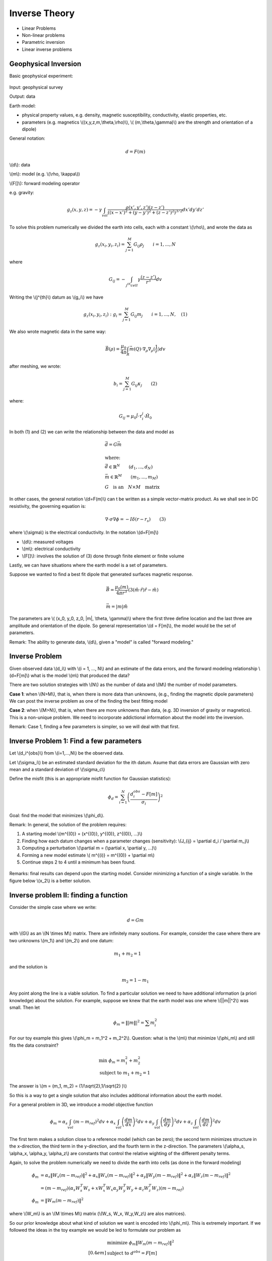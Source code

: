 .. _inversion_basics:

Inverse Theory
**************

- Linear Problems
- Non-linear problems
- Parametric inversion
- Linear inverse problems

Geophysical Inversion
=====================

Basic geophysical experiment:


.. figure:: ./images/basic_gephys_expt.jpg
    :align: center

Input: geophysical survey

Output: data

Earth model: 

- physical property values, e.g. density, magnetic susceptibility, conductivity, elastic properties, etc. 
- parameters (e.g. magnetics \\((x,y,z,m,\\theta,\\rho)\\), \\( (m,\\theta,\\gamma)\\) are the strength and orientation of a dipole)    

General notation: 

.. math::
		d = F(m)

\\(d\\): data

\\(m\\): model (e.g. \\(\\rho, \\kappa\\))

\\(F[]\\): forward modeling operator

e.g. gravity:

.. math::
		g_z(x,y,z) = -\gamma \int_{vol} \frac{\rho(x',y',z')(z-z')}{( (x-x')^2+(y-y')^2 + (z-z')^2)^{3/2}} dx' dy' dz'

To solve this problem numerically we divided the earth into cells, each with a constant \\(\\rho\\), and wrote the data as

.. math::
		g_z(x_i, y_i, z_i) = \sum_{j=1}^M G_{ij} \rho_j \qquad i=1,...,N

where 

.. math::
		G_{ij} = - \int_{j^{th} cell} \gamma \frac{(z-z')}{r^3} dv

Writing the \\(j^{th}\\) datum as \\(g_i\\) we have

.. math::
		g_z(x_i, y_i, z_i): g_i = \sum_{j=1}^M G_{ij} m_j \qquad 	i=1,...,N, \quad (1)

We also wrote magnetic data in the same way:

.. math:: 
		\vec{B}(\rho) = \frac{\mu_0}{4 \pi} \int_{R} \vec{m}(Q) \cdot \nabla_{\rho} \nabla_{\rho}(\frac{1}{r}) dv		

after meshing, we wrote:

.. math::
		b_i = \sum_{j=1}^M G_{ij} \kappa_j \qquad (2)		

where:

.. math::	
		G_{ij} = \mu_0 \hat{l} \cdot \tau_i^j \cdot \hat{H_0}

In both (1) and (2) we can write the relationship between the data and model as

.. math::
	&	\vec{d} = G \vec{m} \\ \\
	&   \text{where:} \\
	&	\vec{d} \in \mathbb{R}^N \qquad (d_1, ..., d_N) \\
	&	\vec{m} \in \mathbb{R}^M \qquad (m_1, ..., m_M) \\
	&	G \quad \text{is an} \quad N \times M \quad \text{matrix}

In other cases, the general notation \\(d=F(m)\\) can
t be written as a simple vector-matrix product. As we shall see in DC resistivity, the governing equation is:

.. math::
		\nabla \cdot \sigma \nabla \phi = - I \delta(r-r_s) \qquad (3)

where \\(\\sigma\\) is the electrical conductivity. In the notation \\(d=F[m]\\)		

- \\(d\\): measured voltages
- \\(m\\): electrical conductivity
- \\(F[]\\): involves the solution of (3) done through finite element or finite volume

Lastly, we can have situations where the earth model is a set of parameters.


.. figure:: ./images/cube.jpg
    :align: right

Suppose we wanted to find a best fit dipole that generated surfaces magnetic response.

.. math::
		& \vec{B} = \frac{\mu_0 (m)}{4 \pi r^3} (3 (\hat{m} \cdot \hat{r}) \hat{r} - \hat{m}) \\ \\
		& \vec{m} = |m| \hat{m}

The parameters are \\( (x_0, y_0, z_0, \|m\|, \\theta, \\gamma)\\) where the first three define location and the last three are amplitude and orientation of the dipole.	So general representation \\(d = F[m]\\), the model would be the set of parameters.

Remark: The ability to generate data, \\(d\\), given a "model" is called "forward modeling."

Inverse Problem
===============

Given observed data \\(d_i\\) with \\(i = 1, ..., N\\) and an estimate of the data errors, and the forward modeling relationship \\(d=F[m]\\) what is the model \\(m\\) that produced the data?

There are two solution strategies with \\(N\\) as the number of data and \\(M\\) the number of model parameters.

**Case 1**: when \\(N>M\\), that is, when there is more data than unknowns, (e.g., finding the magnetic dipole parameters) We can post the inverse problem as one of the finding the best fitting model

**Case 2**: when \\(M>N\\), that is, when there are more unknowns than data, (e.g. 3D inversion of gravity or magnetics). This is a non-unique problem. We need to incorporate addictional information about the model into the inversion. 

Remark: Case 1, finding a few parameters is simpler, so we will deal with that first. 


Inverse Problem 1: Find a few parameters
========================================

Let \\(d_i^{obs}\\) from \\(i=1,...,N\\) be the observed data. 

Let \\(\\sigma_i\\) be an estimated standard deviation for the ith datum. Asume that data errors are Gaussian with zero mean and a standard deviation of \\(\\sigma_c\\)

Define the misfit (this is an appropriate misfit function for Gaussian statistics):

.. math::
		\phi_d = \sum_{i=1}^N \left(  \frac{d_i^{obs} - F[m]}{\sigma_i} \right)^2

Goal: find the model that minimizes \\(\\phi_d\\).

Remark: In general, the solution of the problem requires:

#. A starting model \\(\m^{(0)} = (x^{(0)}, y^{(0)}, z^{(0)}, ...)\\)

#. Finding how each datum changes when a parameter changes (sensitivity): \\(J_{ij} = \\partial d_i /  \\partial m_j\\)

#. Computing a perturbation \\(\\partial m = (\\partial x, \\partial y, ...)\\)

#. Forming a new model estimate \\( m^{(i)} = m^{(0)} + \\partial m\\)

#. Continue steps 2 to 4 until a minimum has been found. 


.. figure:: ./images/phi_d_min.jpg
    :align: center

Remarks: final results can depend upon the starting model. Consider minimizing a function of a single variable. In the figure below \\(x_2\\) is a better solution. 

.. figure:: ./images/sing_var_min.jpg
    :align: center


Inverse problem II: finding a function
======================================

Consider the simple case where we write:

.. math::
		d = Gm 

with \\(G\\) as an \\(N \\times M\\) matrix. There are infinitely many soutions. For example, consider the case where there are two unknowns \\(m_1\\) and \\(m_2\\) and one datum:

.. figure:: ./images/line.jpg 		
    :align: right

.. math::
 		m_1 + m_2 = 1 		

and the solution is

.. math::
		m_2 = 1 - m_1

Any point along the line is a viable solution. To find a particular solution we need to have additional information (a priori knowledge) about the solution. For example, suppose we knew that the earth model was one where \\(\||m\||^2\\) was small. Then let 

.. math::
		\phi_m = \||m\||^2 = \sum m_i^2	


For our toy example this gives \\(\\phi_m = m_1^2 + m_2^2\\). Question: what is the \\(m\\) that minimize \\(\\phi_m\\) and still fits the data constraint? 

.. figure:: ./images/toy_solution.jpg 		
    :align: right

.. math::
		& \text{min } \phi_m = m_1^2 + m_2^2 \\
		& \text{subject to } m_1 + m_2 = 1

The answer is \\(m = (m_1, m_2) = (1/\\sqrt{2},1/\\sqrt{2} )\\)

So this is a way to get a single solution that also includes additional information about the earth model. 

For a general problem in 3D, we introduce a model objective function 

.. math::
		\phi_m = \alpha_s \int_{vol} (m-m_{ref})^2 dv + \alpha_x \int_{vol} \left(\frac{dm}{dx} \right)^2 dv + \alpha_y \int_{vol} \left(\frac{dm}{dy} \right)^2 dv + \alpha_z \int_{vol} \left(\frac{dm}{dz} \right)^2 dv

The first term makes a solution close to a reference model (which can be zero); the second term minimizes structure in the x-direction, the third term in the y-direction, and the fourth term in the z-direction. The parameters \\(\\alpha_s, \\alpha_x, \\alpha_y, \\alpha_z\\) are constants that control the relative wighting of the different penalty terms. 

Again, to solve the problem numerically we need to divide the earth into cells (as done in the forward modeling)

.. math::
	 \phi_m & = \alpha_s \|W_s (m-m_{ref}) \|^2 + \alpha_x \|W_x (m-m_{ref}) \|^2  + \alpha_y \|W_y (m-m_{ref}) \|^2 +\alpha_z \|W_z (m-m_{ref}) \|^2  \\
	& = (m-m_{ref}) \left( \alpha_s W_s^T W_s  + x W_x^T W_x \alpha_y W_y^T W_y + \alpha_z W_z^T W_z \right) (m-m_{ref}) \\
	 \phi_m & = \|W_m(m-m_{ref})\|^2

where \\(W_m\\) is an \\(M \\times M\\) matrix (\\(W_s, W_x, W_y,W_z\\)	are alos matrices). 

So our prior knowledge about what kind of solution we want is encoded into \\(\\phi_m\\). This is extremely important. If we followed the ideas in the toy example we would be led to formulate our problem as

.. math::
		& \text{minimize } \phi_m \|W_m(m-m_{ref})\|^2 \\[0.4em]
		& \text{subject to } d^{obs} = F[m]

But the observation \\(d^{obs}\\) have errors. We don't want to find a solution that fits the inaccurate data exactly (then we would be guaranteed to have the wrong model). Rather, we define the misfit as

.. math::
		\phi_d = \sum \left( \frac{d_i^{obs} - F[m]}{\sigma_i}\right)^2

If the data are contaminated with Gaussian error then, if are at the solution \\(m\\), 		

.. figure:: ./images/obs_pred.jpg	
    :align: right

Solve the inverse problem by 

.. math::
		\text{minimize } \phi = \phi_d + \beta \phi_m

where \\(\\beta \\in [0,\\infty)\\) is a regularization parameter. As \\(\\beta\\) changes from zero to infinity		

.. figure:: ./images/phi_d_phi_m.jpg	
    :align: center

As \\(\\beta \\rightarrow 0\\), min \\(\\phi = \\phi_d \\rightarrow\\) small misfit (\\(\\phi_d\\)), large model norm (\\(\\phi_m\\)).

As \\(\\beta \\rightarrow \\infty\\), min \\(\\phi = \\phi_m \\rightarrow\\) small model norm (\\(\\phi_m=0\\)), large misfit (\\(\\phi_d\\)).

Putting these together yields the Tikhonov curve

.. figure:: ./images/tikhonov.jpg	
    :align: center

When we minimize \\(\\phi = \\phi_d + \\beta \\phi_m\\) every value of \\(\\beta\\) gives a difference solution. We can experiment and find that value of \\(\\beta\\) for which the misfit is equal to some desired target level \\(\\phi_d^*\\).